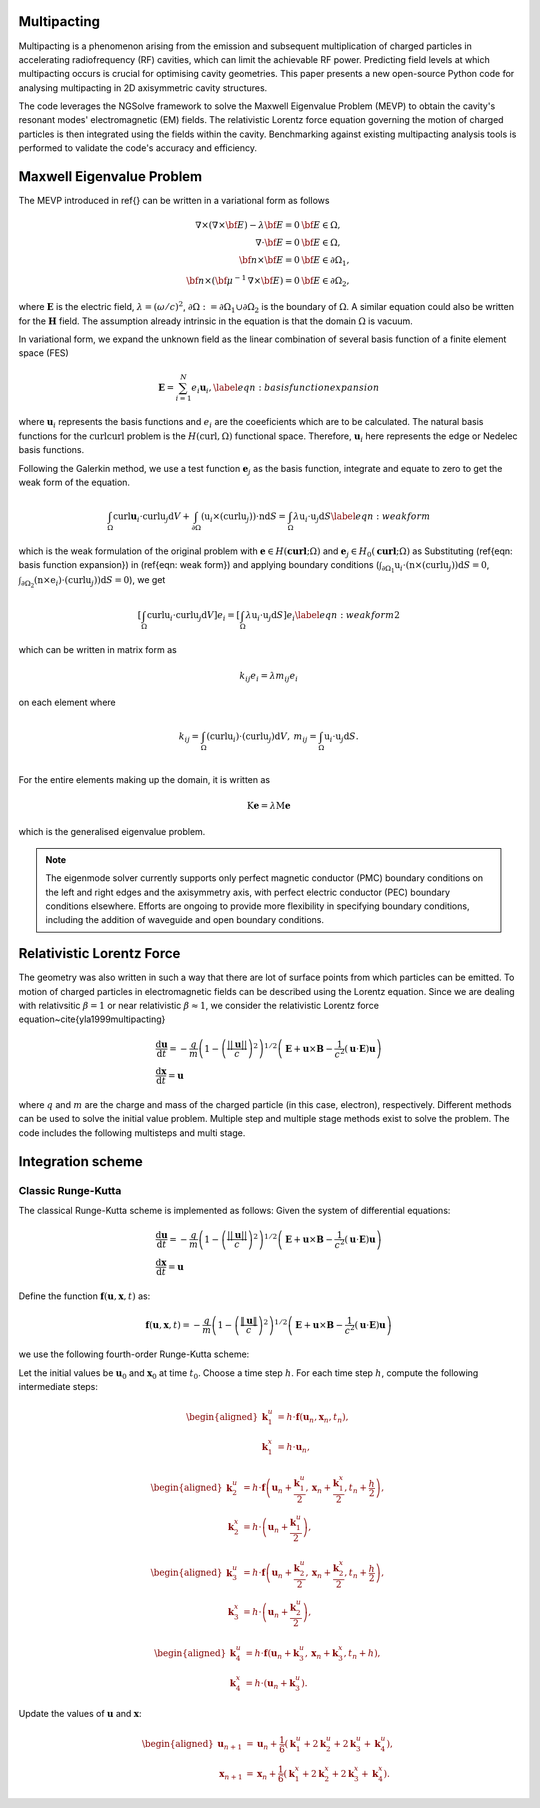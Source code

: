 Multipacting
=============

Multipacting is a phenomenon arising from the emission and subsequent multiplication of charged particles in
accelerating radiofrequency (RF) cavities, which can limit the achievable RF power. Predicting field levels at
which multipacting occurs is crucial for optimising cavity geometries. This paper presents a new open-source Python
code for analysing multipacting in 2D axisymmetric cavity structures.

The code leverages the NGSolve framework to solve the Maxwell Eigenvalue Problem (MEVP) to obtain the cavity's
resonant modes' electromagnetic (EM) fields. The relativistic Lorentz force equation governing the motion of charged
particles is then integrated using the fields within the cavity. Benchmarking against existing multipacting analysis
tools is performed to validate the code's accuracy and efficiency.

Maxwell Eigenvalue Problem
==========================
The MEVP introduced in \ref{} can be written in a variational form as follows

.. math::
    \begin{equation}
        \begin{array}{rl}
        \nabla \times \left(\nabla \times {\bf E}\right) - \lambda {\bf E}= 0 & {\bf E}\in \Omega,\nonumber \\
        \nabla \cdot {\bf E} = 0 & {\bf E}\in \Omega,\nonumber\\
        {\bf n} \times {\bf E} = 0 & {\bf E} \in \partial \Omega_\mathrm{1},\nonumber\\
        {\bf n} \times ({\bf {\mu^{-1}}\, \nabla \times {\bf E}}) = 0 & {\bf E} \in \partial \Omega_\mathrm{2},
        \end{array}
    \end{equation}

where :math:`\mathbf{E}` is the electric field, :math:`\lambda = (\omega/c)^2`, :math:`\partial \Omega :=
\partial \Omega_\mathrm{1}\cup \partial \Omega_\mathrm{2}` is the boundary of :math:`\Omega`.
A similar equation could also be written for the :math:`\mathbf{H}` field. The assumption already intrinsic in the
equation is that the domain :math:`\Omega` is vacuum.

In variational form, we expand the unknown field as the linear combination of several basis function of a finite element space (FES)

.. math::
    \begin{equation}
        \mathbf{E} = \sum_{i=1}^N e_i \mathbf{u}_i,
        \label{eqn: basis function expansion}
    \end{equation}

where :math:`\mathbf{u}_i` represents the basis functions and :math:`e_i` are the coeeficients which are to be calculated.
The natural basis functions for the :math:`\textbf{curl}\textbf{curl}` problem is the :math:`H(\operatorname{curl}, \Omega)`
functional space. Therefore, :math:`\mathbf{u}_i` here represents the edge or Nedelec basis functions.

Following the Galerkin method, we use a test function :math:`\mathbf{e}_j` as the basis function, integrate and
equate to zero to get the weak form of the equation.

.. math::
    \begin{equation}
        \int_{\Omega}\mathrm{curl} \mathbf{u}_i\cdot \mathrm{curl} \textbf{u}_j \text{d}V
        + \int_{\partial \Omega} (\textbf{u}_i \times ( \mathrm{curl} \textbf{u}_j)) \cdot  \textbf{n}\text{d}S
        = \int_{\Omega} \lambda\textbf{u}_i \cdot \textbf{u}_j \text{d}S
        \label{eqn: weak form}
    \end{equation}

which is the weak formulation of the original problem with :math:`\mathbf{e}\in H(\mathbf{\operatorname{curl}};\Omega)`
and :math:`\mathbf{e}_j\in H_0(\mathbf{\operatorname{curl}};\Omega)` as
Substituting (\ref{eqn: basis function expansion}) in (\ref{eqn: weak form}) and applying boundary
conditions (:math:`\int_{\partial \Omega_\mathrm{1}} \textbf{u}_i\cdot (\textbf{n} \times(  \operatorname{curl} \textbf{u}_j)) \text{d}S = 0`,
:math:`\int_{ \partial \Omega_\mathrm{2}} (\textbf{n} \times \textbf{e}_i) \cdot
( \operatorname{curl} \textbf{u}_j))\text{d}S = 0`), we get

.. math::
    \begin{equation}
        \left[\int_{\Omega}\operatorname{curl} \textbf{u}_i \cdot \operatorname{curl} \textbf{u}_j \text{d}V \right] e_i = \left[\int_{\Omega} \lambda\textbf{u}_i \cdot \textbf{u}_j \text{d}S\right] e_i
        \label{eqn: weak form2}
    \end{equation}

which can be written in matrix form as

.. math::
    \begin{equation}
        k_{ij} e_i = \lambda m_{ij} e_i
    \end{equation}

on each element where

.. math::
    \begin{equation*}
        \begin{array}{cc}
            k_{ij} = \int_{\Omega}(\operatorname{curl} \textbf{u}_i)\cdot ( \operatorname{curl} \textbf{u}_j) \text{d}V, & m_{ij} = \int_{\Omega} \textbf{u}_i \cdot \textbf{u}_j \text{d}S. \\
        \end{array}
    \end{equation*}

For the entire elements making up the domain, it is written as

.. math::
    \begin{equation}
        \textbf{K} \mathbf{e} = \lambda \textbf{M} \mathbf{e}
    \end{equation}

which is the generalised eigenvalue problem.

.. note::
    The eigenmode solver currently supports only perfect magnetic conductor (PMC) boundary conditions on the left
    and right edges and the axisymmetry axis, with perfect electric conductor (PEC) boundary conditions elsewhere.
    Efforts are ongoing to provide more flexibility in specifying boundary conditions, including the addition of waveguide
    and open boundary conditions.



Relativistic Lorentz Force
==========================
The geometry was also written in such a way that there are lot of surface points from which particles can be emitted.
To motion of charged particles in electromagnetic fields can be described using the Lorentz equation.
Since we are dealing with relativsitic :math:`\beta=1` or near relativistic :math:`\beta \approx 1`, we consider the
relativistic Lorentz force equation~\cite{yla1999multipacting}

.. math::
    \begin{equation}
        \begin{array}{l}
            \dfrac{\mathrm{d} \mathbf{u}}{\mathrm{d} t}=-\dfrac{q}{m}\left(1-\left(\dfrac{||\mathbf{u}||}{c}\right)^2\right)^{1 / 2}\left(\mathbf{E}+\mathbf{u} \times \mathbf{B}-\dfrac{1}{c^2}(\mathbf{u} \cdot \mathbf{E}) \mathbf{u}\right) \\
            \dfrac{\mathrm{d} \mathbf{x}}{\mathrm{d} t}=\mathbf{u}
        \end{array}
    \end{equation}

where :math:`q` and :math:`m` are the charge and mass of the charged particle (in this case, electron), respectively.
Different methods can be used to solve the initial value problem. Multiple step and multiple stage methods exist to solve the problem. The code includes the following multisteps and multi stage.

Integration scheme
==================
Classic Runge-Kutta
+++++++++++++++++++

The classical Runge-Kutta scheme is implemented as follows:
Given the system of differential equations:

.. math::
    \begin{equation}
        \begin{array}{l}
            \dfrac{\mathrm{d} \mathbf{u}}{\mathrm{d} t}=-\dfrac{q}{m}\left(1-\left(\dfrac{||\mathbf{u}||}{c}\right)^2\right)^{1 / 2}\left(\mathbf{E}+\mathbf{u} \times \mathbf{B}-\dfrac{1}{c^2}(\mathbf{u} \cdot \mathbf{E}) \mathbf{u}\right) \\
            \dfrac{\mathrm{d} \mathbf{x}}{\mathrm{d} t}=\mathbf{u}
        \end{array}
    \end{equation}

Define the function :math:`\mathbf{f}(\mathbf{u}, \mathbf{x}, t)` as:

.. math::
    \mathbf{f}(\mathbf{u}, \mathbf{x}, t) = -\frac{q}{m} \left(1 - \left(\frac{\|\mathbf{u}\|}{c}\right)^2\right)^{1/2} \left( \mathbf{E} + \mathbf{u} \times \mathbf{B} - \frac{1}{c^2} (\mathbf{u} \cdot \mathbf{E}) \mathbf{u} \right)


we use the following fourth-order Runge-Kutta scheme:

Let the initial values be :math:`\mathbf{u}_0` and :math:`\mathbf{x}_0` at time :math:`t_0`.
Choose a time step :math:`h`.
For each time step :math:`h`, compute the following intermediate steps:

.. math::
    \begin{aligned}
    \mathbf{k}_1^u &= h \cdot \mathbf{f}(\mathbf{u}_n, \mathbf{x}_n, t_n), \\
    \mathbf{k}_1^x &= h \cdot \mathbf{u}_n,
    \end{aligned}

.. math::
    \begin{aligned}
        \mathbf{k}_2^u &= h \cdot \mathbf{f}\left(\mathbf{u}_n + \frac{\mathbf{k}_1^u}{2}, \mathbf{x}_n + \frac{\mathbf{k}_1^x}{2}, t_n + \frac{h}{2}\right), \\
        \mathbf{k}_2^x &= h \cdot \left(\mathbf{u}_n + \frac{\mathbf{k}_1^u}{2}\right),
    \end{aligned}

.. math::
    \begin{aligned}
        \mathbf{k}_3^u &= h \cdot \mathbf{f}\left(\mathbf{u}_n + \frac{\mathbf{k}_2^u}{2}, \mathbf{x}_n + \frac{\mathbf{k}_2^x}{2}, t_n + \frac{h}{2}\right), \\
        \mathbf{k}_3^x &= h \cdot \left(\mathbf{u}_n + \frac{\mathbf{k}_2^u}{2}\right),
    \end{aligned}

.. math::
    \begin{aligned}
        \mathbf{k}_4^u &= h \cdot \mathbf{f}(\mathbf{u}_n + \mathbf{k}_3^u, \mathbf{x}_n + \mathbf{k}_3^x, t_n + h), \\
        \mathbf{k}_4^x &= h \cdot (\mathbf{u}_n + \mathbf{k}_3^u).
    \end{aligned}

Update the values of :math:`\mathbf{u}` and :math:`\mathbf{x}`:

.. math::
    \begin{aligned}
        \mathbf{u}_{n+1} &= \mathbf{u}_n + \frac{1}{6} (\mathbf{k}_1^u + 2\mathbf{k}_2^u + 2\mathbf{k}_3^u + \mathbf{k}_4^u), \\
        \mathbf{x}_{n+1} &= \mathbf{x}_n + \frac{1}{6} (\mathbf{k}_1^x + 2\mathbf{k}_2^x + 2\mathbf{k}_3^x + \mathbf{k}_4^x).
    \end{aligned}

